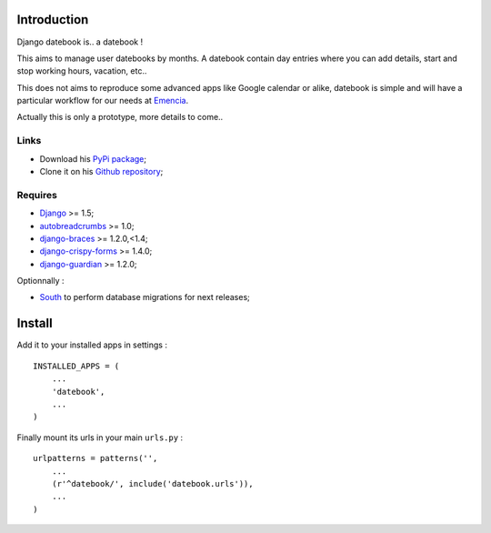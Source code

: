 .. _Django: https://www.djangoproject.com/
.. _South: http://south.readthedocs.org/en/latest/
.. _autobreadcrumbs: https://github.com/sveetch/autobreadcrumbs
.. _django-braces: https://github.com/brack3t/django-braces/
.. _django-guardian: https://github.com/lukaszb/django-guardian
.. _django-crispy-forms: https://github.com/maraujop/django-crispy-forms

Introduction
============

Django datebook is.. a datebook !

This aims to manage user datebooks by months. A datebook contain day entries where you can add details, start and stop working hours, vacation, etc..

This does not aims to reproduce some advanced apps like Google calendar or alike, datebook is simple and will have a particular workflow for our needs at `Emencia <http://emencia.com>`_.

Actually this is only a prototype, more details to come..


Links
-----

* Download his `PyPi package <https://pypi.python.org/pypi/django-datebook>`_;
* Clone it on his `Github repository <https://github.com/sveetch/django-datebook>`_;

Requires
--------

* `Django`_ >= 1.5;
* `autobreadcrumbs`_ >= 1.0;
* `django-braces`_ >= 1.2.0,<1.4;
* `django-crispy-forms`_ >= 1.4.0;
* `django-guardian`_ >= 1.2.0;

Optionnally :

* `South`_ to perform database migrations for next releases;

Install
=======

Add it to your installed apps in settings : ::

    INSTALLED_APPS = (
        ...
        'datebook',
        ...
    )

Finally mount its urls in your main ``urls.py`` : ::

    urlpatterns = patterns('',
        ...
        (r'^datebook/', include('datebook.urls')),
        ...
    )
